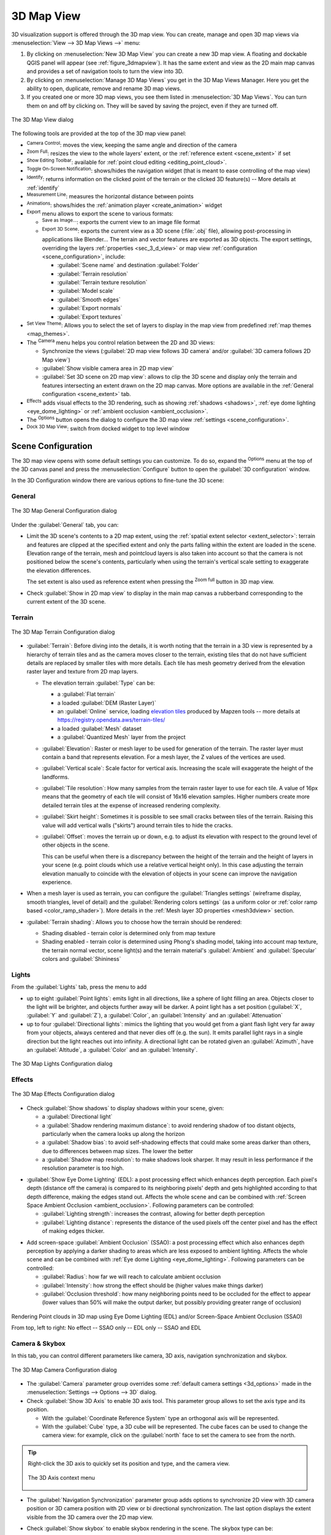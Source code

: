 .. index:: 3D Map view
.. _`label_3dmapview`:

************
3D Map View
************

.. only:: html

   .. contents::
      :local:


3D visualization support is offered through the 3D map view.
You can create, manage and open 3D map views via :menuselection:`View --> 3D Map Views -->` menu:

#. By clicking on |new3DMap| :menuselection:`New 3D Map View` you can create a new 3D map view.
   A floating and dockable QGIS panel will appear (see :ref:`figure_3dmapview`).
   It has the same extent and view as the 2D main map canvas
   and provides a set of navigation tools to turn the view into 3D.
#. By clicking on :menuselection:`Manage 3D Map Views` you get in the 3D Map Views Manager.
   Here you get the ability to open, duplicate, remove and rename 3D map views.
#. If you created one or more 3D map views, you see them listed in :menuselection:`3D Map Views`.
   You can turn them on and off by clicking on.
   They will be saved by saving the project, even if they are turned off.


.. _figure_3dmapview:

.. figure:: img/3dmapview.png
   :align: center

   The 3D Map View dialog

The following tools are provided at the top of the 3D map view panel:

* |pan| :sup:`Camera Control`: moves the view, keeping the same angle
  and direction of the camera
* |zoomFullExtent| :sup:`Zoom Full`: resizes the view to the whole
  layers' extent, or the :ref:`reference extent <scene_extent>` if set
* |pointCloudLayer| :sup:`Show Editing Toolbar`: available for :ref:`point cloud editing
  <editing_point_cloud>`.
* |3dNavigation| :sup:`Toggle On-Screen Notification`: shows/hides the
  navigation widget (that is meant to ease controlling of the map view)
* |identify| :sup:`Identify`: returns information on the clicked point
  of the terrain or the clicked 3D feature(s) -- More details at :ref:`identify`
* |measure| :sup:`Measurement Line`: measures the horizontal distance between points
* |play| :sup:`Animations`: shows/hides the :ref:`animation player
  <create_animation>` widget
* |sharingExport| :sup:`Export` menu allows to export the scene to various formats:

  * |saveMapAsImage| :sup:`Save as Image...`: exports the current view to
    an image file format
  * |3d| :sup:`Export 3D Scene`: exports the current view as a 3D scene
    (:file:`.obj` file), allowing post-processing in applications like Blender...
    The terrain and vector features are exported as 3D objects.
    The export settings, overriding the layers :ref:`properties <sec_3_d_view>`
    or map view :ref:`configuration <scene_configuration>`, include:

    * :guilabel:`Scene name` and destination :guilabel:`Folder`
    * :guilabel:`Terrain resolution`
    * :guilabel:`Terrain texture resolution`
    * :guilabel:`Model scale`
    * |checkbox| :guilabel:`Smooth edges`
    * |checkbox| :guilabel:`Export normals`
    * |checkbox| :guilabel:`Export textures`
* |showPresets| :sup:`Set View Theme`: Allows you to select the set of layers to
  display in the map view from predefined :ref:`map themes <map_themes>`.
* The |camera| :sup:`Camera` menu helps you control relation between the 2D and 3D views:

  * Synchronize the views (:guilabel:`2D map view follows 3D camera` and/or
    :guilabel:`3D camera follows 2D Map view`)
  * :guilabel:`Show visible camera area in 2D map view`
  * :guilabel:`Set 3D scene on 2D map view`: allows to clip the 3D scene
    and display only the terrain and features intersecting an extent drawn on the 2D map canvas.
    More options are available in the :ref:`General configuration <scene_extent>` tab.
* |shadow| :sup:`Effects` adds visual effects to the 3D rendering,
  such as showing :ref:`shadows <shadows>`, :ref:`eye dome lighting <eye_dome_lighting>`
  or :ref:`ambient occlusion <ambient_occlusion>`.
* The |options| :sup:`Options` button opens the dialog to configure
  the 3D map view :ref:`settings <scene_configuration>`.
* |dock| :sup:`Dock 3D Map View`: switch from docked widget to top level window

.. _`scene_configuration`:

Scene Configuration
===================

The 3D map view opens with some default settings you can customize.
To do so, expand the |options| :sup:`Options` menu at the top of
the 3D canvas panel and press the |options| :menuselection:`Configure` button
to open the :guilabel:`3D configuration` window.

In the 3D Configuration window there are various options to
fine-tune the 3D scene:

.. _scene_extent:

General
-------

.. _figure_3dmap_configgeneral:

.. figure:: img/3dmapconfiguration_general.png
   :align: center

   The 3D Map General Configuration dialog

Under the |general| :guilabel:`General` tab, you can:

* Limit the 3D scene's contents to a 2D map extent,
  using the :ref:`spatial extent selector <extent_selector>`:
  terrain and features are clipped at the specified extent
  and only the parts falling within the extent are loaded in the scene.
  Elevation range of the terrain, mesh and pointcloud layers is also taken into account
  so that the camera is not positioned below the scene's contents,
  particularly when using the terrain's vertical scale setting to exaggerate the elevation differences.

  The set extent is also used as reference extent
  when pressing the |zoomFullExtent| :sup:`Zoom full` button in 3D map view.
* Check |checkbox| :guilabel:`Show in 2D map view` to display in the main map canvas
  a rubberband corresponding to the current extent of the 3D scene.

Terrain
-------

.. _figure_3dmap_configterrain:

.. figure:: img/3dmapconfiguration_terrain.png
   :align: center

   The 3D Map Terrain Configuration dialog

* :guilabel:`Terrain`: Before diving into the details, it is worth
  noting that the terrain in a 3D view is represented by a hierarchy of
  terrain tiles and as the camera moves closer to the terrain,
  existing tiles that do not have sufficient details are replaced by
  smaller tiles with more details.
  Each tile has mesh geometry derived from the elevation raster layer
  and texture from 2D map layers.

  * The elevation terrain :guilabel:`Type` can be:

    * a :guilabel:`Flat terrain`
    * a loaded :guilabel:`DEM (Raster Layer)`
    * an :guilabel:`Online` service, loading `elevation tiles
      <http://s3.amazonaws.com/elevation-tiles-prod/>`_
      produced by Mapzen tools -- more details at https://registry.opendata.aws/terrain-tiles/
    * a loaded :guilabel:`Mesh` dataset
    * a :guilabel:`Quantized Mesh` layer from the project
  * :guilabel:`Elevation`: Raster or mesh layer to be used for generation of
    the terrain.
    The raster layer must contain a band that represents elevation.
    For a mesh layer, the Z values of the vertices are used.
  * :guilabel:`Vertical scale`: Scale factor for vertical axis.
    Increasing the scale will exaggerate the height of the landforms.
  * :guilabel:`Tile resolution`: How many samples from the terrain
    raster layer to use for each tile.
    A value of 16px means that the geometry of each tile will consist
    of 16x16 elevation samples.
    Higher numbers create more detailed terrain tiles at the expense of
    increased rendering complexity.
  * :guilabel:`Skirt height`: Sometimes it is possible to see small
    cracks between tiles of the terrain.
    Raising this value will add vertical walls ("skirts") around terrain
    tiles to hide the cracks.

  * :guilabel:`Offset`: moves the terrain up or down, e.g. to adjust its elevation
    with respect to the ground level of other objects in the scene.

    This can be useful when there is a discrepancy between the height of the terrain
    and the height of layers in your scene (e.g. point clouds which use a relative
    vertical height only). In this case adjusting the terrain elevation manually to
    coincide with the elevation of objects in your scene can improve the navigation
    experience.

* When a mesh layer is used as terrain, you can configure the
  :guilabel:`Triangles settings` (wireframe display, smooth triangles,
  level of detail) and the :guilabel:`Rendering colors settings` (as a uniform color
  or :ref:`color ramp based <color_ramp_shader>`).
  More details in the :ref:`Mesh layer 3D properties <mesh3dview>` section.
* |unchecked| :guilabel:`Terrain shading`: Allows you to choose how the
  terrain should be rendered:

  * Shading disabled - terrain color is determined only from map texture
  * Shading enabled - terrain color is determined using Phong's shading
    model, taking into account map texture, the terrain normal vector,
    scene light(s) and the terrain material's :guilabel:`Ambient` and
    :guilabel:`Specular` colors and :guilabel:`Shininess`

Lights
------

From the :guilabel:`Lights` tab, press the |symbologyAdd| menu to add

* up to eight :guilabel:`Point lights`: emits light in all directions, like a
  sphere of light filling an area. Objects closer to the light will be brighter,
  and objects further away will be darker. A point light has a set position
  (:guilabel:`X`, :guilabel:`Y` and :guilabel:`Z`), a :guilabel:`Color`,
  an :guilabel:`Intensity` and an :guilabel:`Attenuation`
* up to four :guilabel:`Directional lights`: mimics the lighting that you would
  get from a giant flash light very far away from your objects, always centered
  and that never dies off (e.g. the sun). It emits parallel light rays in a
  single direction but the light reaches out into infinity.
  A directional light can be rotated given an  :guilabel:`Azimuth`, have an
  :guilabel:`Altitude`, a :guilabel:`Color` and an :guilabel:`Intensity`.

.. _figure_3dmap_configlights:

.. figure:: img/3dmapconfiguration_lights.png
   :align: center

   The 3D Map Lights Configuration dialog

.. _scene_effects:

Effects
-------

.. _figure_3dmap_configeffects:

.. figure:: img/3dmapconfiguration_effects.png
   :align: center

   The 3D Map Effects Configuration dialog

.. _shadows:

* Check |unchecked| :guilabel:`Show shadows` to display shadows within your scene,
  given:

  * a :guilabel:`Directional light`
  * a :guilabel:`Shadow rendering maximum distance`: to avoid rendering shadow
    of too distant objects, particularly when the camera looks up along the horizon
  * a :guilabel:`Shadow bias`: to avoid self-shadowing effects that could make
    some areas darker than others, due to differences between map sizes.
    The lower the better
  * a :guilabel:`Shadow map resolution`: to make shadows look sharper.
    It may result in less performance if the resolution parameter is too high.

.. _eye_dome_lighting:

* |unchecked| :guilabel:`Show Eye Dome Lighting` (EDL):
  a post processing effect which enhances depth perception.
  Each pixel's depth (distance off the camera) is compared to its neighboring pixels' depth
  and gets highlighted according to that depth difference, making the edges stand out.
  Affects the whole scene and can be combined with :ref:`Screen Space Ambient Occlusion <ambient_occlusion>`.
  Following parameters can be controlled:

  * :guilabel:`Lighting strength`: increases the contrast, allowing for better depth perception
  * :guilabel:`Lighting distance`: represents the distance of the used pixels off the center pixel
    and has the effect of making edges thicker.

.. _ambient_occlusion:

* Add screen-space |unchecked| :guilabel:`Ambient Occlusion` (SSAO):
  a post processing effect which also enhances depth perception
  by applying a darker shading to areas which are less exposed to ambient lighting.
  Affects the whole scene and can be combined with :ref:`Eye dome Lighting <eye_dome_lighting>`.
  Following parameters can be controlled:

  * :guilabel:`Radius`: how far we will reach to calculate ambient occlusion
  * :guilabel:`Intensity`: how strong the effect should be (higher values make things darker)
  * :guilabel:`Occlusion threshold`: how many neighboring points need to be occluded for the effect to appear
    (lower values than 50% will make the output darker, but possibly providing greater range of occlusion)

.. _figure_3dmaps_edl_ssao:

.. figure:: img/3dmap_edl_ssao.png
   :align: center

   Rendering Point clouds in 3D map using Eye Dome Lighting (EDL) and/or Screen-Space Ambient Occlusion (SSAO)

   From top, left to right: No effect -- SSAO only -- EDL only -- SSAO and EDL


Camera & Skybox
---------------

In this tab, you can control different parameters like camera, 3D axis, navigation
synchronization and skybox.

.. _figure_3dmap_config_camera:

.. figure:: img/3dmapconfiguration_camera.png
   :align: center

   The 3D Map Camera Configuration dialog

* The :guilabel:`Camera` parameter group overrides some :ref:`default camera settings <3d_options>`
  made in the :menuselection:`Settings --> Options --> 3D` dialog.

* Check |unchecked| :guilabel:`Show 3D Axis` to enable 3D axis tool. This parameter
  group allows to set the axis type and its position.

  * With the :guilabel:`Coordinate Reference System` type an orthogonal axis
    will be represented.
  * With the :guilabel:`Cube` type, a 3D cube will be represented. The cube
    faces can be used to change the camera view: for example, click on the
    :guilabel:`north` face to set the camera to see from the north.

.. tip:: Right-click the 3D axis to quickly set its position and type, and the camera view.

  .. _figure_3dmap_config_3daxis_menu:

  .. figure:: img/3dmapconfiguration_3daxis_menu.png
     :align: center

     The 3D Axis context menu

* The :guilabel:`Navigation Synchronization` parameter group adds options to
  synchronize 2D view with 3D camera position or 3D camera position with
  2D view or bi directional synchronization. The last option displays the extent
  visible from the 3D camera over the 2D map view.

* Check |unchecked| :guilabel:`Show skybox` to enable skybox rendering
  in the scene. The skybox type can be:

  * :guilabel:`Panoramic texture`, with a single file providing sight on 360\°
  * :guilabel:`Distinct faces`, with a texture file for each of the six sides
    of a box containing the scene

  Texture image files of the skybox can be files on the disk, remote URLs or
  embedded in the project (:ref:`more details <embedded_file_selector>`).

Advanced
--------

.. _figure_3dmap_configadvanced:

.. figure:: img/3dmapconfiguration_advanced.png
   :align: center

   The 3D Map Advanced Configuration dialog

* :guilabel:`Map tile resolution`: Width and height of the 2D map
  images used as textures for the terrain tiles.
  256px means that each tile will be rendered into an image of
  256x256 pixels.
  Higher numbers create more detailed terrain tiles at the expense of
  increased rendering complexity.
* :guilabel:`Max. screen error`: Determines the threshold for swapping
  terrain tiles with more detailed ones (and vice versa) - i.e. how
  soon the 3D view will use higher quality tiles.
  Lower numbers mean more details in the scene at the expense of
  increased rendering complexity.
* :guilabel:`Max. ground error`: The resolution of the terrain tiles at
  which dividing tiles into more detailed ones will stop (splitting
  them would not introduce any extra detail anyway).
  This value limits the depth of the hierarchy of tiles: lower values
  make the hierarchy deep, increasing rendering complexity.
* :guilabel:`Zoom levels`: Shows the number of zoom levels (depends on
  the map tile resolution and max. ground error).
* |unchecked| :guilabel:`Show labels`: Toggles map labels on/off
* |unchecked| :guilabel:`Show frames per second (FPS)`
* |unchecked| :guilabel:`Show debug panel`: side panel which displays
  all debug information about the 3D map view:

  * |unchecked| :guilabel:`Show map tile info`: Include border and tile
    numbers for the terrain tiles (useful for troubleshooting terrain issues)
  * |unchecked| :guilabel:`Show bounding boxes`: Show 3D bounding boxes
    of the terrain tiles (useful for troubleshooting terrain issues)
  * |unchecked| :guilabel:`Show camera's view center`
  * |unchecked| :guilabel:`Show camera's rotation center`
  * |unchecked| :guilabel:`Show light sources`: shows a sphere at light source origins,
    allowing easier repositioning and placement of light sources relative to the scene contents
  * |unchecked| :guilabel:`Stop scene updates`
  * |unchecked| :guilabel:`Show debug overlay`: visual overlay which displays some useful debugging
    and profiling information. This allows in particular to quickly see the frame graph and the scene graph
  * |unchecked| :guilabel:`Debug Shadow Map`: renders the scene as a red-black image
    from the point of view of the light used for shadows (for troubleshooting). 
    The widget is set with a proportional :guilabel:`Size` to the 3D map view's,
    and docked in a :guilabel:`Corner`.
  * |unchecked| :guilabel:`Debug Depth Map`: renders the scene's depth map as an  image
    with nearer pixels being darker (for troubleshooting).
    The widget is set with a proportional :guilabel:`Size` to the 3D map view's,
    and docked in a :guilabel:`Corner`.
  * :guilabel:`Show camera info`:

     * |unchecked| :guilabel:`Far plane`: controls how far from the camera rendering stops
     * |unchecked| :guilabel:`Near plane`: controls how close to the camera rendering starts
     * |unchecked| :guilabel:`Camera X/Y/Z pos`: sets the camera’s position in 3D space
     * |unchecked| :guilabel:`Looking at X/Y/Z`: sets the target point the camera is looking at

.. note:: When your 3D map view is open in a standalone window, you can
   use :kbd:`CTRL + SHIFT + d` keyboard shortcut to access the debug panel.

.. _`3d_navigation`:

Navigation options
==================

To explore the map view in 3D:

* Tilt the terrain (rotating it around a horizontal axis that
  goes through the center of the window)

  * Press the |tiltUp| :sup:`Tilt up` and |tiltDown| :sup:`Tilt down` tools
  * Press :kbd:`Shift` and use the up/down keys
  * Drag the mouse forward/backward with the middle mouse button pressed
  * Press :kbd:`Shift` and drag the mouse forward/backward
    with the left mouse button pressed

* Rotate the terrain (around a vertical axis that goes through
  the center of the window)

  * Turn the compass of the navigation widget to the watching direction
  * Press :kbd:`Shift` and use the left/right keys
  * Drag the mouse right/left with the middle mouse button pressed
  * Press :kbd:`Shift` and drag the mouse right/left with the
    left mouse button pressed

* Change the camera position (and the view center), moving it around
  in a horizontal plan

  * Drag the mouse with the left mouse button pressed, and the |pan|
    :sup:`Camera control` button enabled
  * Press the directional arrows of the navigation widget
  * Use the up/down/left/right keys to move the
    camera forward, backward, right and left, respectively

* Change the camera altitude: press the :kbd:`Page Up`/:kbd:`Page Down` keys
* Change the camera orientation (the camera is kept at its position but the
  view center point moves)

  * Press :kbd:`Ctrl` and use the arrow keys to turn
    the camera up, down, left and right
  * Press :kbd:`Ctrl` and drag the mouse with the left mouse
    button pressed

* Zoom in and out

  * Press the corresponding |zoomIn| :sup:`Zoom In` and |zoomOut|
    :sup:`Zoom Out` tools of the navigation widget
  * Scroll the mouse wheel (keep :kbd:`Ctrl` pressed results in finer zooms)
  * Drag the mouse with the right mouse button pressed to
    zoom in (drag down) and out (drag up)

To reset the camera view, click the |zoomFullExtent| :sup:`Zoom Full`
button on the top of the 3D canvas panel.

.. _`create_animation`:

Creating an animation
=====================

An animation is based on a set of keyframes - camera positions at particular times.
To create an animation:

#. Toggle on the |play| :sup:`Animations` tool, displaying the animation player
   widget
#. Click the |symbologyAdd| :sup:`Add keyframe` button and enter a :guilabel:`Keyframe
   time` in seconds. The :guilabel:`Keyframe` combo box now displays the time set.
#. Using the navigation tools, move the camera to the position to associate with
   the current keyframe time.
#. Repeat the previous steps to add as many keyframes (with time and position) as necessary.
#. Click the |play| button to preview the animation. QGIS will generate scenes using
   the camera positions/rotations at set times, and interpolating them in between
   these keyframes. Various :guilabel:`Interpolation` modes for animations are
   available (eg, linear, inQuad, outQuad, inCirc... -- more details at
   https://doc.qt.io/qt-5/qeasingcurve.html#EasingFunction-typedef).

   The animation can also be previewed by moving the time slider.
   Keeping the :guilabel:`Loop` box checked will repeatedly run the
   animation while clicking |play| stops a running animation.

Click |fileSave| :sup:`Export animation frames` to generate a series of images
representing the scene. Other than the filename :guilabel:`Template` and the
:guilabel:`Output directory`, you can set the number of :guilabel:`Frames per
second`, the :guilabel:`Output width` and :guilabel:`Output height`.

3D vector layers
================

A vector layer with elevation values can be shown in the 3D map
view by checking :guilabel:`Enable 3D Renderer` in the
:guilabel:`3D View` section of the vector layer properties.
A number of options are available for controlling the rendering of
the 3D vector layer.


.. Substitutions definitions - AVOID EDITING PAST THIS LINE
   This will be automatically updated by the find_set_subst.py script.
   If you need to create a new substitution manually,
   please add it also to the substitutions.txt file in the
   source folder.

.. |3d| image:: /static/common/3d.png
   :width: 1.5em
.. |3dNavigation| image:: /static/common/mAction3DNavigation.png
   :width: 1.3em
.. |camera| image:: /static/common/mIconCamera.png
   :width: 1.5em
.. |checkbox| image:: /static/common/checkbox.png
   :width: 1.3em
.. |dock| image:: /static/common/dock.png
   :width: 1.5em
.. |fileSave| image:: /static/common/mActionFileSave.png
   :width: 1.5em
.. |general| image:: /static/common/general.png
   :width: 1.5em
.. |identify| image:: /static/common/mActionIdentify.png
   :width: 1.5em
.. |measure| image:: /static/common/mActionMeasure.png
   :width: 1.5em
.. |new3DMap| image:: /static/common/mActionNew3DMap.png
   :width: 1.5em
.. |options| image:: /static/common/mActionOptions.png
   :width: 1em
.. |pan| image:: /static/common/mActionPan.png
   :width: 1.5em
.. |play| image:: /static/common/mActionPlay.png
   :width: 1.5em
.. |pointCloudLayer| image:: /static/common/mIconPointCloudLayer.png
   :width: 1.5em
.. |saveMapAsImage| image:: /static/common/mActionSaveMapAsImage.png
   :width: 1.5em
.. |shadow| image:: /static/common/mIconShadow.png
   :width: 1.5em
.. |sharingExport| image:: /static/common/mActionSharingExport.png
   :width: 1.5em
.. |showPresets| image:: /static/common/mActionShowPresets.png
   :width: 1.5em
.. |symbologyAdd| image:: /static/common/symbologyAdd.png
   :width: 1.5em
.. |tiltDown| image:: /static/common/mActionTiltDown.png
   :width: 1.5em
.. |tiltUp| image:: /static/common/mActionTiltUp.png
   :width: 1.5em
.. |unchecked| image:: /static/common/unchecked.png
   :width: 1.3em
.. |zoomFullExtent| image:: /static/common/mActionZoomFullExtent.png
   :width: 1.5em
.. |zoomIn| image:: /static/common/mActionZoomIn.png
   :width: 1.5em
.. |zoomOut| image:: /static/common/mActionZoomOut.png
   :width: 1.5em

